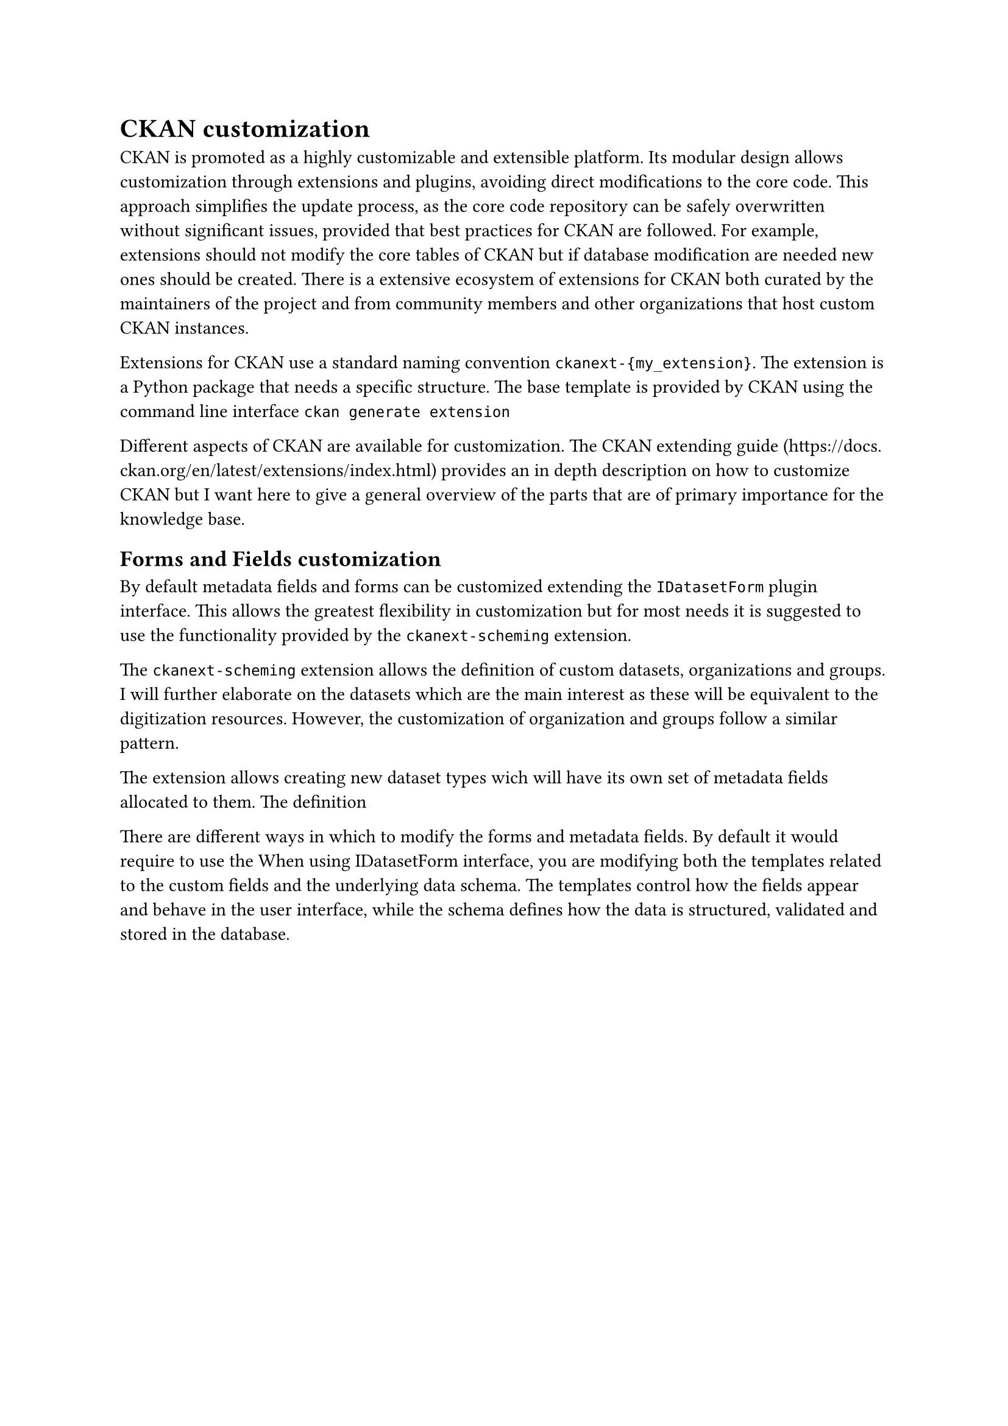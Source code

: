 = CKAN customization

CKAN is promoted as a highly customizable and extensible platform. Its modular design allows customization through extensions and plugins, avoiding direct modifications to the core code. This approach simplifies the update process, as the core code repository can be safely overwritten without significant issues, provided that best practices for CKAN are followed. For example, extensions should not modify the core tables of CKAN but if database modification are needed new ones should be created. There is a extensive ecosystem of extensions for CKAN both curated by the maintainers of the project and from community members and other organizations that host custom CKAN instances.


Extensions for CKAN use a standard naming convention `ckanext-{my_extension}`. The extension is a Python package that needs a specific structure. The base template is provided by CKAN using the command line interface `ckan generate extension`

Different aspects of CKAN are available for customization. The CKAN extending guide (https://docs.ckan.org/en/latest/extensions/index.html) provides an in depth description on how to customize CKAN but I want here to give a general overview of the parts that are of primary importance for the knowledge base.

== Forms and Fields customization

By default metadata fields and forms can be customized extending the `IDatasetForm` plugin interface. This allows the greatest flexibility in customization but for most needs it is suggested to use the functionality provided by the `ckanext-scheming` extension.

The `ckanext-scheming` extension allows the definition of custom datasets, organizations and groups. I will further elaborate on the datasets which are the main interest as these will be equivalent to the digitization resources. However, the customization of organization and groups follow a similar pattern.

The extension allows creating new dataset types wich will have its own set of metadata fields allocated to them. The definition 


There are different ways in which to modify the forms and metadata fields. By default it would require to use the When using IDatasetForm interface, you are modifying both the templates related to the custom fields and the underlying data schema. The templates control how the fields appear and behave in the user interface, while the schema defines how the data is structured, validated and stored in the database.